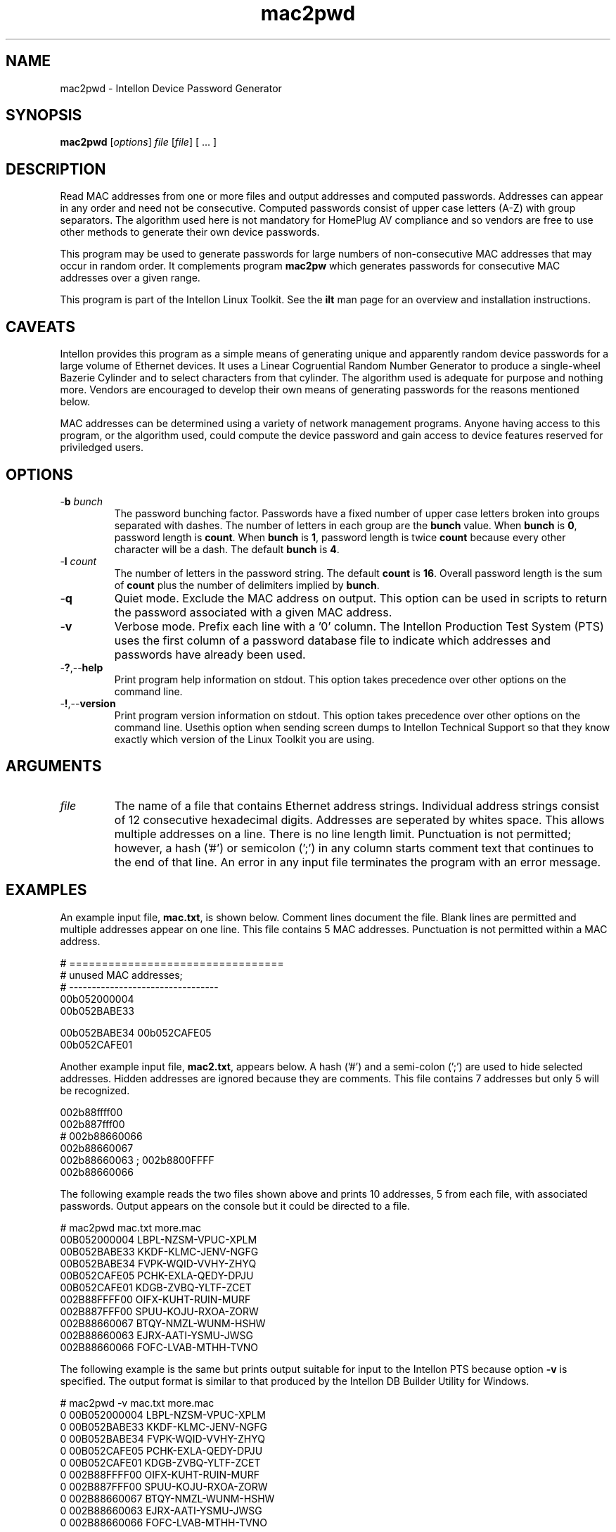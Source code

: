 .TH mac2pwd 7 "Intellon Corporation, Ocala FL USA" "int6000-utils-linux" "Intellon Linux Toolkit"
.SH NAME
mac2pwd - Intellon Device Password Generator
.SH SYNOPSIS
.BR mac2pwd
.RI [ options ] 
.IR file 
.RI [ file ]
[ ... ] 
.SH DESCRIPTION
Read MAC addresses from one or more files and output addresses and computed passwords. Addresses can appear in any order and need not be consecutive. Computed passwords consist of upper case letters (A-Z) with group separators. The algorithm used here is not mandatory for HomePlug AV compliance and so vendors are free to use other methods to generate their own device passwords. 
.PP
This program may be used to generate passwords for large numbers of non-consecutive MAC addresses that may occur in random order. It complements program \fBmac2pw\fR which generates passwords for consecutive MAC addresses over a given range. 
.PP
This program is part of the Intellon Linux Toolkit. See the \fBilt\fR man page for an overview and installation instructions.
.SH CAVEATS
Intellon provides this program as a simple means of generating unique and apparently random device passwords for a large volume of Ethernet devices. It uses a Linear Cogruential Random Number Generator to produce a single-wheel Bazerie Cylinder and to select characters from that cylinder. The algorithm used is adequate for purpose and nothing more. Vendors are encouraged to develop their own means of generating passwords for the reasons mentioned below.
.PP
MAC addresses can be determined using a variety of network management programs. Anyone having access to this program, or the algorithm used, could compute the device password and gain access to device features reserved for priviledged users. 
.SH OPTIONS
.TP
-\fBb\fR \fIbunch\fR
The password bunching factor. Passwords have a fixed number of upper case letters broken into groups separated with dashes. The number of letters in each group are the \fBbunch\fR value. When \fBbunch\fR is \fB0\fR, password length is \fBcount\fR. When \fBbunch\fR is \fB1\fR, password length is twice \fBcount\fR because every other character will be a dash. The default \fBbunch\fR is \fB4\fR.
.TP
-\fBl \fIcount\fR
The number of letters in the password string. The default \fBcount\fR is \fB16\fR. Overall password length is the sum of \fBcount\fR plus the number of delimiters implied by \fBbunch\fR.
.TP
.RB - q
Quiet mode. Exclude the MAC address on output. This option can be used in scripts to return the password associated with a given MAC address.
.TP
.RB - v
Verbose mode. Prefix each line with a '0' column. The Intellon Production Test System (PTS) uses the first column of a password database file to indicate which addresses and passwords have already been used.
.TP
.RB - ? ,-- help
Print program help information on stdout. This option takes precedence over other options on the command line. 
.TP
.RB - ! ,-- version
Print program version information on stdout. This option takes precedence over other options on the command line. Usethis option when sending screen dumps to Intellon Technical Support so that they know exactly which version of the Linux Toolkit you are using.
.SH ARGUMENTS 
.TP
.IR file
The name of a file that contains Ethernet address strings. Individual address strings consist of 12 consecutive hexadecimal digits. Addresses are seperated by whites space. This allows multiple addresses on a line. There is no line length limit. Punctuation is not permitted; however, a hash ('#') or semicolon (';') in any column starts comment text that continues to the end of that line. An error in any input file terminates the program with an error message.
.SH EXAMPLES
An example input file, \fBmac.txt\fR, is shown below. Comment lines document the file. Blank lines are permitted and multiple addresses appear on one line. This file contains 5 MAC addresses. Punctuation is not permitted within a MAC address.
.PP
   # =================================
   # unused MAC addresses;
   # ---------------------------------
   00b052000004
   00b052BABE33

   00b052BABE34 00b052CAFE05
   00b052CAFE01
.PP
Another example input file, \fBmac2.txt\fR, appears below. A hash ('#') and a semi-colon (';') are used to hide selected addresses. Hidden addresses are ignored because they are comments. This file contains 7 addresses but only 5 will be recognized.
.PP
   002b88ffff00
   002b887fff00
   # 002b88660066
   002b88660067
   002b88660063 ; 002b8800FFFF
   002b88660066
.PP
The following example reads the two files shown above and prints 10 addresses, 5 from each file, with associated passwords. Output appears on the console but it could be directed to a file.
.PP
   # mac2pwd mac.txt more.mac 
   00B052000004 LBPL-NZSM-VPUC-XPLM
   00B052BABE33 KKDF-KLMC-JENV-NGFG
   00B052BABE34 FVPK-WQID-VVHY-ZHYQ
   00B052CAFE05 PCHK-EXLA-QEDY-DPJU
   00B052CAFE01 KDGB-ZVBQ-YLTF-ZCET
   002B88FFFF00 OIFX-KUHT-RUIN-MURF
   002B887FFF00 SPUU-KOJU-RXOA-ZORW
   002B88660067 BTQY-NMZL-WUNM-HSHW
   002B88660063 EJRX-AATI-YSMU-JWSG
   002B88660066 FOFC-LVAB-MTHH-TVNO
.PP
The following example is the same but prints output suitable for input to the Intellon PTS because option \fB-v\fR is specified. The output format is similar to that produced by the Intellon DB Builder Utility for Windows.
.PP
   # mac2pwd -v mac.txt more.mac 
   0 00B052000004 LBPL-NZSM-VPUC-XPLM
   0 00B052BABE33 KKDF-KLMC-JENV-NGFG
   0 00B052BABE34 FVPK-WQID-VVHY-ZHYQ
   0 00B052CAFE05 PCHK-EXLA-QEDY-DPJU
   0 00B052CAFE01 KDGB-ZVBQ-YLTF-ZCET
   0 002B88FFFF00 OIFX-KUHT-RUIN-MURF
   0 002B887FFF00 SPUU-KOJU-RXOA-ZORW
   0 002B88660067 BTQY-NMZL-WUNM-HSHW
   0 002B88660063 EJRX-AATI-YSMU-JWSG
   0 002B88660066 FOFC-LVAB-MTHH-TVNO
.PP
The following example omits the MAC address from the output for clandestine cases where one does not want both the MAC address and the password to appear together. It can also be used to generate random passwords for other purposes.
.PP
   # mac2pwd -v mac.txt more.mac 
   LBPL-NZSM-VPUC-XPLM
   KKDF-KLMC-JENV-NGFG
   FVPK-WQID-VVHY-ZHYQ
   PCHK-EXLA-QEDY-DPJU
   KDGB-ZVBQ-YLTF-ZCET
   OIFX-KUHT-RUIN-MURF
   SPUU-KOJU-RXOA-ZORW
   BTQY-NMZL-WUNM-HSHW
   EJRX-AATI-YSMU-JWSG
   FOFC-LVAB-MTHH-TVNO
.SH DISCLAIMER
Intellon Corporation reserves the right to modify program names, functionality, input format or output format in future toolkit releases without any obligation to notify or compensate toolkit users.
.SH SEE ALSO
.BR hpavkey ( 7 ),
.BR hpavkeys ( 7 ),
.BR keys ( 7 ),
.BR mac2pw ( 7 ),
.BR rkey ( 7 )
.SH CREDITS
 Charles Maier <charles.maier@intellon.com>
